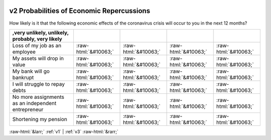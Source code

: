 .. _v2:

 
 .. role:: raw-html(raw) 
        :format: html 

v2 Probabilities of Economic Repercussions
==========================================

How likely is it that the following economic effects of the coronavirus crisis will occur to you in the next 12 months?

.. csv-table::
   :delim: |
   :header: ,very unlikely, unlikely, probably, very likely

           Loss of my job as an employee|:raw-html:`&#10063;`|:raw-html:`&#10063;`|:raw-html:`&#10063;`|:raw-html:`&#10063;`
           My assets will drop in value|:raw-html:`&#10063;`|:raw-html:`&#10063;`|:raw-html:`&#10063;`|:raw-html:`&#10063;`
           My bank will go bankrupt|:raw-html:`&#10063;`|:raw-html:`&#10063;`|:raw-html:`&#10063;`|:raw-html:`&#10063;`
           I will struggle to repay debts|:raw-html:`&#10063;`|:raw-html:`&#10063;`|:raw-html:`&#10063;`|:raw-html:`&#10063;`
           No more assignments as an independent entrepreneur|:raw-html:`&#10063;`|:raw-html:`&#10063;`|:raw-html:`&#10063;`|:raw-html:`&#10063;`
           Shortening my pension|:raw-html:`&#10063;`|:raw-html:`&#10063;`|:raw-html:`&#10063;`|:raw-html:`&#10063;`


:raw-html:`&larr;` :ref:`v1` | :ref:`v3` :raw-html:`&rarr;`

